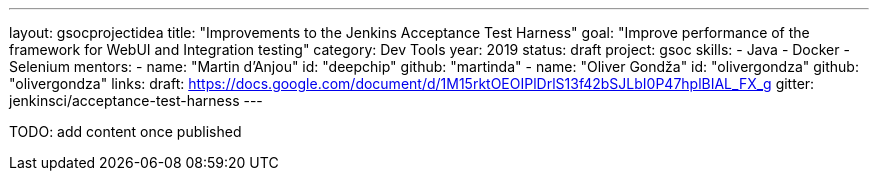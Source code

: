 ---
layout: gsocprojectidea
title: "Improvements to the Jenkins Acceptance Test Harness"
goal: "Improve performance of the framework for WebUI and Integration testing"
category: Dev Tools
year: 2019
status: draft
project: gsoc
skills:
- Java
- Docker
- Selenium
mentors:
- name: "Martin d'Anjou"
  id: "deepchip"
  github: "martinda"
- name: "Oliver Gondža"
  id: "olivergondza"
  github: "olivergondza"
links:
  draft: https://docs.google.com/document/d/1M15rktOEOIPlDrlS13f42bSJLbI0P47hplBIAL_FX_g
  gitter: jenkinsci/acceptance-test-harness
---

TODO: add content once published
